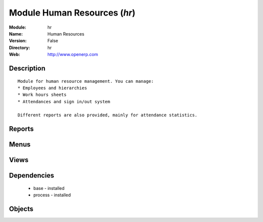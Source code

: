 
Module Human Resources (*hr*)
=============================
:Module: hr
:Name: Human Resources
:Version: False
:Directory: hr
:Web: http://www.openerp.com

Description
-----------

::
  
    
      Module for human resource management. You can manage:
      * Employees and hierarchies
      * Work hours sheets
      * Attendances and sign in/out system
  
      Different reports are also provided, mainly for attendance statistics.
      

Reports
-------

Menus
-------

Views
-----

Dependencies
------------

 * base - installed

 * process - installed

Objects
-------